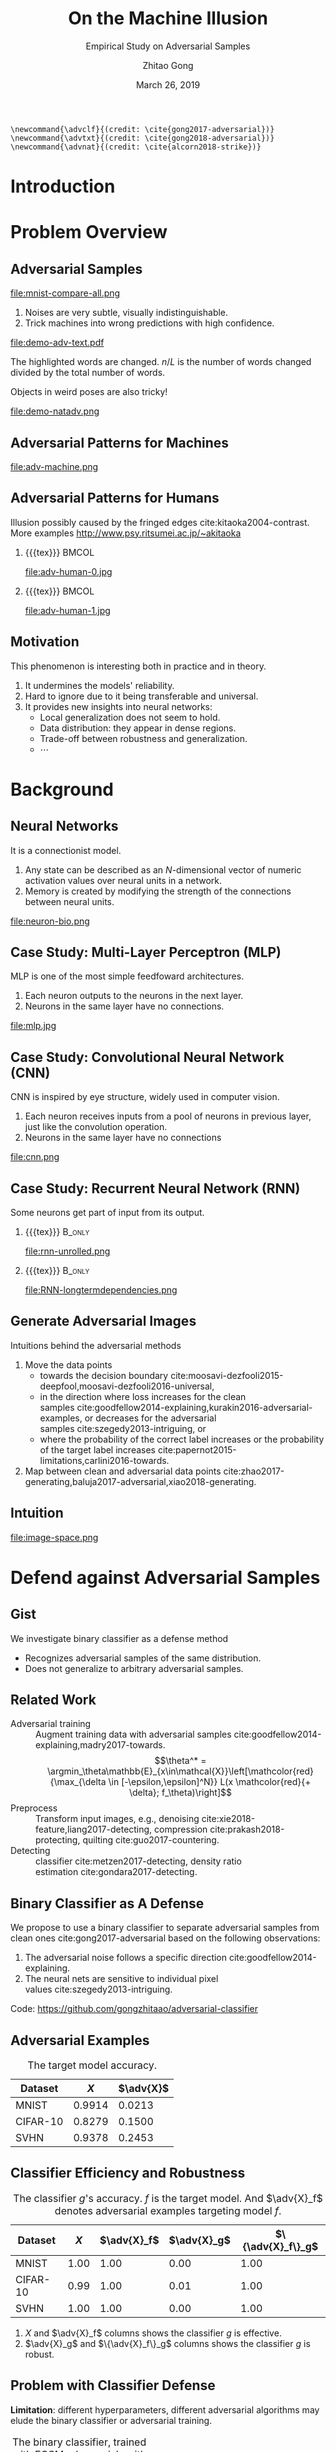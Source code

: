 #+TITLE: On the Machine Illusion
#+SUBTITLE: Empirical Study on Adversarial Samples
#+DATE: March 26, 2019
#+AUTHOR: Zhitao Gong
#+EMAIL: gong@auburn.edu
#+OPTIONS: H:2 ^:{} toc:nil
#+STARTUP: hideblocks showcontent

#+LATEX_CLASS: beamer
#+LATEX_CLASS_OPTIONS: [dvipsnames]

#+LATEX_HEADER: \usepackage{svg}
#+LATEX_HEADER: \usepackage{mathtools}
#+LATEX_HEADER: \usepackage{clrscode3e}
#+LATEX_HEADER: \usepackage{lmodern}
#+LATEX_HEADER: \usepackage{booktabs}
#+LATEX_HEADER: \usepackage{physics}
#+LATEX_HEADER: \usepackage{tikz}
#+LATEX_HEADER: \usepackage[backend=biber,style=alphabetic]{biblatex}
#+LATEX_HEADER: \usepackage[scaled=0.85]{newtxtt}
#+LATEX_HEADER: \usepackage{multirow}

#+LATEX_HEADER: \usetikzlibrary{calc}

#+LATEX_HEADER: \addbibresource{refdb.bib}
#+LATEX_HEADER: \addbibresource{local.bib}
#+LATEX_HEADER: \graphicspath{{img/}}

#+LATEX_HEADER: \institute{Auburn University}
#+LATEX_HEADER: \AtBeginSection[]{\begin{frame}<beamer>\frametitle{Outline}\tableofcontents[currentsection]\end{frame}}
#+LATEX_HEADER: \beamertemplatenavigationsymbolsempty
#+LATEX_HEADER: \setbeamertemplate{footline}[frame number]
#+LATEX_HEADER: \setbeamertemplate{background}{\tikz[overlay,remember picture]\node at (current page.north east)[anchor=north east]{\includegraphics[width=1cm]{au-15.png}};}
#+LATEX_HEADER: \setbeamersize{description width=0.5cm}

#+LATEX_HEADER: \defbeamertemplate*{bibliography item}{triangletext}{\insertbiblabel}
#+LATEX_HEADER: \renewcommand*{\bibfont}{\tiny}
#+LATEX_HEADER: \renewcommand*{\citesetup}{\scriptsize}
#+LATEX_HEADER: \makeatletter\def\mathcolor#1#{\@mathcolor{#1}}\def\@mathcolor#1#2#3{\protect\leavevmode\begingroup\color#1{#2}#3\endgroup}\makeatother

#+LATEX_HEADER: \DeclareMathOperator{\sign}{sign}
#+LATEX_HEADER: \DeclareMathOperator{\sigmoid}{sigmoid}
#+LATEX_HEADER: \DeclareMathOperator{\softmax}{softmax}
#+LATEX_HEADER: \DeclareMathOperator*{\argmax}{arg\,max}
#+LATEX_HEADER: \DeclareMathOperator*{\argmin}{arg\,min}
#+LATEX_HEADER: \newcommand\pred[1]{\overline{#1}}
#+LATEX_HEADER: \newcommand\adv[1]{\widetilde{#1}}
#+LATEX_HEADER: \newcommand\given{\:\vert\:}
#+LATEX_HEADER: \titlegraphic{\includegraphics[width=2.5cm]{tachikoma}}

#+begin_src latex-macro
\newcommand{\advclf}{(credit: \cite{gong2017-adversarial})}
\newcommand{\advtxt}{(credit: \cite{gong2018-adversarial})}
\newcommand{\advnat}{(credit: \cite{alcorn2018-strike})}
#+end_src

#+MACRO: empty {{{tex}}}
#+MACRO: tag {{{tex({\small\uppercase{$1}})}}}
#+MACRO: cs231n [[http://cs231n.stanford.edu][cs231n]]
#+MACRO: colah-blog [[http://colah.github.io/posts/2015-08-Understanding-LSTMs][colah's blog]]

* Introduction

* Problem Overview

** Adversarial Samples
:PROPERTIES:
:BEAMER_opt: allowframebreaks
:END:

file:mnist-compare-all.png

1. Noises are very subtle, visually indistinguishable.
2. Trick machines into wrong predictions with high confidence.

\framebreak

#+ATTR_LaTeX: :width \textwidth
file:demo-adv-text.pdf

The \colorbox{red!10}{highlighted} words are changed.  \(n/L\) is the number of
words changed divided by the total number of words.  \advtxt{}

\framebreak

Objects in weird poses are also tricky!  \advnat{}

#+ATTR_LATEX: :width .7\textwidth
file:demo-natadv.png

** Adversarial Patterns for Machines

#+ATTR_LATEX: :width .8\textwidth
#+CAPTION: Adversarial patterns for different neural nets cite:moosavi-dezfooli2016-universal.
file:adv-machine.png

** Adversarial Patterns for Humans

Illusion possibly caused by the fringed edges cite:kitaoka2004-contrast.  More
examples http://www.psy.ritsumei.ac.jp/~akitaoka

*** {{{empty}}}                                                             :BMCOL:
:PROPERTIES:
:BEAMER_col: 0.65
:END:

#+ATTR_LATEX: :height 3.5cm
file:adv-human-0.jpg

*** {{{empty}}}                                                       :BMCOL:
:PROPERTIES:
:BEAMER_col: 0.35
:END:

#+ATTR_LATEX: :height 3.6cm
file:adv-human-1.jpg

** Motivation

This phenomenon is interesting both in practice and in theory.
1. It undermines the models' reliability.
2. Hard to ignore due to it being transferable and universal.
3. It provides new insights into neural networks:
   - Local generalization does not seem to hold.
   - Data distribution: they appear in dense regions.
   - Trade-off between robustness and generalization.
   - \(\cdots\)

* Background

** Neural Networks

It is a connectionist model.
1. Any state can be described as an \(N\)-dimensional vector of numeric
   activation values over neural units in a network.
2. Memory is created by modifying the strength of the connections between neural
   units.

#+ATTR_LaTeX: :width \textwidth
#+CAPTION: Biological neuron versus neuron model (credit: {{{cs231n}}})
file:neuron-bio.png

** Case Study: Multi-Layer Perceptron (MLP)

MLP is one of the most simple feedfoward architectures.
1. Each neuron outputs to the neurons in the next layer.
2. Neurons in the same layer have no connections.

#+ATTR_LaTeX: :width .6\textwidth
#+CAPTION: Multi-layer perceptron (credit: {{{cs231n}}})
file:mlp.jpg

** Case Study: Convolutional Neural Network (CNN)

CNN is inspired by eye structure, widely used in computer vision.
1. Each neuron receives inputs from a pool of neurons in previous layer, just
   like the convolution operation.
2. Neurons in the same layer have no connections

#+CAPTION: LetNet-5 cite:lecun1998-gradient
file:cnn.png

** Case Study: Recurrent Neural Network (RNN)

Some neurons get part of input from its output.

*** {{{empty}}}                                                      :B_only:
:PROPERTIES:
:BEAMER_act: 1
:BEAMER_env: only
:END:

#+CAPTION: Dynamic unrolling of recurrent cells. (credit: {{{colah-blog}}})
file:rnn-unrolled.png

*** {{{empty}}} :B_only:
:PROPERTIES:
:BEAMER_act: 2
:BEAMER_env: only
:END:

#+CAPTION: The double-edged sword: long term dependencies between outputs and inputs. (credit: {{{colah-blog}}})
file:RNN-longtermdependencies.png

** Generate Adversarial Images

Intuitions behind the adversarial methods
1. Move the data points
   - towards the decision
     boundary cite:moosavi-dezfooli2015-deepfool,moosavi-dezfooli2016-universal,
   - in the direction where loss increases for the clean
     samples cite:goodfellow2014-explaining,kurakin2016-adversarial-examples, or
     decreases for the adversarial samples cite:szegedy2013-intriguing, or
   - where the probability of the correct label increases or the probability of
     the target label
     increases cite:papernot2015-limitations,carlini2016-towards.
2. Map between clean and adversarial data
   points cite:zhao2017-generating,baluja2017-adversarial,xiao2018-generating.

** Intuition

#+ATTR_LaTeX: :width .9\textwidth
#+CAPTION: Data space hypothesis cite:nguyen2014-deep
file:image-space.png

* Defend against Adversarial Samples

** Gist

We investigate binary classifier as a defense method
- Recognizes adversarial samples of the same distribution.
- Does not generalize to arbitrary adversarial samples.

** Related Work

- Adversarial training :: Augment training data with adversarial
     samples cite:goodfellow2014-explaining,madry2017-towards.  \[\theta^* =
     \argmin_\theta\mathbb{E}_{x\in\mathcal{X}}\left[\mathcolor{red}{\max_{\delta
     \in [-\epsilon,\epsilon]^N}} L(x \mathcolor{red}{+ \delta};
     f_\theta)\right]\]
- Preprocess :: Transform input images, e.g.,
     denoising cite:xie2018-feature,liang2017-detecting,
     compression cite:prakash2018-protecting, quilting cite:guo2017-countering.
- Detecting :: classifier cite:metzen2017-detecting, density
     ratio estimation cite:gondara2017-detecting.

** Binary Classifier as A Defense

We propose to use a binary classifier to separate adversarial samples from clean
ones cite:gong2017-adversarial based on the following observations:
1. The adversarial noise follows a specific
   direction cite:goodfellow2014-explaining.
2. The neural nets are sensitive to individual pixel
   values cite:szegedy2013-intriguing.
Code: https://github.com/gongzhitaao/adversarial-classifier

** Adversarial Examples

# TODO[2019-02-04 Mon]: Insert MNIST, CIFAR-10, SVHN dataset examples and
# adversarial examples.  Include the adversarial results here.

#+ATTR_LATEX: :booktabs t
#+CAPTION: The target model accuracy.
| Dataset  |  \(X\) | \(\adv{X}\) |
|----------+--------+-------------|
| MNIST    | 0.9914 |      0.0213 |
| CIFAR-10 | 0.8279 |      0.1500 |
| SVHN     | 0.9378 |      0.2453 |

** Classifier Efficiency and Robustness

#+ATTR_LATEX: :booktabs t
#+CAPTION: The classifier \(g\)'s accuracy.  \(f\) is the target model.  And \(\adv{X}_f\) denotes adversarial examples targeting model \(f\).
| Dataset  | \(X\) | \(\adv{X}_f\) | \(\adv{X}_g\) | \(\{\adv{X}_f\}_g\) |
|----------+-------+---------------+---------------+---------------------|
| MNIST    |  1.00 |          1.00 |          0.00 |                1.00 |
| CIFAR-10 |  0.99 |          1.00 |          0.01 |                1.00 |
| SVHN     |  1.00 |          1.00 |          0.00 |                1.00 |

1. \(X\) and \(\adv{X}_f\) columns shows the classifier \(g\) is effective.
2. \(\adv{X}_g\) and \(\{\adv{X}_f\}_g\) columns shows the classifier \(g\) is
   robust.

** Problem with Classifier Defense

*Limitation*: different hyperparameters, different adversarial algorithms may
elude the binary classifier or adversarial training.

#+ATTR_LATEX: :booktabs t
#+CAPTION: The binary classifier, trained with FGSM adversarials with \(\epsilon = 0.03\), is unable to recognize the adversarials with \(\epsilon = 0.01\) (more subtle noise).
| \epsilon |  \(X\) | \(\adv{X}\) |
|----------+--------+-------------|
|      0.3 | 0.9996 |      1.0000 |
|      0.1 | 0.9996 |      1.0000 |
|     *0.03* | 0.9996 |      0.9997 |
|     0.01 | 0.9996 |      *0.0030* |

** Problem with Adversarial Training

#+ATTR_LATEX: :width \textwidth
#+CAPTION: Adversarial training cite:huang2015-learning,kurakin2016-adversarial-machine is not sufficient.  In the church window plot cite:warde-farley2016-adversarial, each pixel \((i, j)\) is a data point \(\adv{x}\) such that \(\adv{x} = x + \vb{h}\epsilon_j + \vb{v}\epsilon_i\), where \(\vb{h}\) is the FGSM direction and \(\vb{v}\) is a random orthogonal direction.  The \epsilon ranges from \([-0.5, 0.5]\).  \advclf{}
file:adv-training-not-working.pdf

1. {{{tex(\tikz[baseline=0.5ex]{\draw (0\,0) rectangle (2ex\,2ex)})}}} (
   {{{tex(\tikz[baseline=0.5ex]{\draw[fill=black!10] (0\,0) rectangle (2ex\,2ex)})}}}
   ) always correct (incorrectly).
2. {{{tex(\tikz[baseline=0.5ex]{\draw[fill=green!10] (0\,0) rectangle
   (2ex\,2ex)})}}} correct with adversarial training.
3. {{{tex(\tikz[baseline=0.5ex]{\draw[fill=red!10] (0\,0) rectangle (2ex\,2ex)})}}}
   correct without adversarial training.

* Generate Adversarial Texts

** Text Classification



** Text Embedding Layer

#+CAPTION: Architecture for sentence classification with CNN cite:kim2014-convolutional
#+ATTR_LaTeX: :width \textwidth
file:textcnn.png

** Text Embedding Example

=wait for the video= \(\xrightarrow{\text{tokenize}}\) [ =wait=, =for=, =the=, =video= ]
\(\xrightarrow{\text{indexer}}\) [2, 20, 34, 8]
\(\xrightarrow{\text{embedding}}\) \(\mathbb{R}^{4\times D}\), where \(D\) is
the embedding size.

- Each sentence with be converted to \(\mathbb{R}^{L\times D}\) before being fed
  into the convolution layer, where \(L\) is the sentence length.
- We usually truncate/pad sentences to the same length so that we could do
  /batch training/.
- Embedding may also be on the character-level.

** Problem Overview

Difficulties we face:
1. The text space is discrete.  Moving the data points in small steps following
   a certain direction does not work, directly.
2. Text quality is hard to measure.  /Much to learn, you still have/ (the
   Yoda-style) v.s. /You still have much to learn/ (the mundane-style)

General directions:
1. Three basic operations are available, /replacement/, /insertion/, and
   /deletion/.
2. They may work at character, word or sentence level.

** Methods

- In text space :: This class of methods need to solve two problems:
  1. what to change, e.g., random, \(\nabla L\) cite:liang2017-deep, manually
     picking cite:samanta2017-towards.
  2. change to what, e.g., random, synonyms cite:samanta2017-towards or nearest
     neighbors in embedding space, or forged
     facts cite:jia2017-adversarial,liang2017-deep.
- In latent space :: GAN cite:goodfellow2014-generative is used to map from a
     latent space (e.g., Gaussian noise) to sentences cite:zhao2017-generating.

** Adversarial Text Framework

We propose another method in the embedding space.

#+begin_export latex
{\small
  \begin{codebox}
   \Procname{$\proc{Generate-Adversarial-Texts}(f, x)$}
   \li \For $i \gets 1$ \To $\attrib{x}{length}$
   \li \Do $z_i \gets \proc{Embedding}(x_i)$\End
   \li $z^\prime \gets \proc{Adv}(f, z)$
   \li \For $i \gets 1$ \To $\attrib{z^\prime}{length}$
   \li \Do $x^\prime_i \gets \proc{Nearest-Embedding}(z^\prime_i)$
   \li $s_i \gets \proc{Reverse-Embedding}(x^\prime_i) $\End
   \li \Return $s$
  \end{codebox}
}
#+end_export

Assumptions:
1. The text embedding space preserve the semantic relations.
2. Important features get more noise.

Result: https://github.com/gongzhitaao/adversarial-text

** Results On Word-Level

#+begin_export latex
\begin{table}[ht]
  \footnotesize
  \centering
  \begin{tabular}{rl*{5}{c}}
    \toprule
    Method
    & Dataset
    &
    & \multicolumn{4}{c}{Accuracy} \\
    \midrule

    \multirow{5}{*}{FGSM}
    &
    & \(\epsilon\) & 0.40 & 0.35 & 0.30 & 0.25 \\
    \cmidrule(r){3-7}
    & IMDB      & & 0.1334 & 0.1990 & 0.4074 & 0.6770 \\
    & Reuters-2 & & 0.6495 & 0.7928 & 0.9110 & 0.9680 \\
    & Reuters-5 & & 0.5880 & 0.7162 & 0.7949 & 0.8462 \\
    \cmidrule(lr){1-7}

    \multirow{5}{*}{FGVM}
    &
    & \(\epsilon\) & 15 & 30 & 50 & 100 \\
    \cmidrule(r){3-7}
    & IMDB      & & 0.8538 & 0.8354 & 0.8207 & 0.7964 \\
    & Reuters-2 & & 0.7990 & 0.7538 & 0.7156 & 0.6523 \\
    & Reuters-5 & & 0.7983 & 0.6872 & 0.6085 & 0.5111\\
    \cmidrule(lr){1-7}

    \multirow{5}{*}{DeepFool}
    &
    & \(\epsilon\) & 20 & 30 & 40 & 50 \\
    \cmidrule(r){3-7}
    & IMDB      & & 0.8298 & 0.7225 & 0.6678 & 0.6416 \\
    & Reuters-2 & & 0.6766 & 0.5236 & 0.4910 & 0.4715 \\
    & Reuters-5 & & 0.4034 & 0.2222 & 0.1641 & 0.1402 \\
    \bottomrule
  \end{tabular}
  \caption{\label{tab:acc}Word-level CNN accuracy under different parameter
    settings.  \(\epsilon\) is the noise scaling factor.}
\end{table}

#+end_export

** Case Study: DeepFool
:PROPERTIES:
:BEAMER_opt: allowframebreaks
:END:

#+begin_export latex
\begin{figure}[ht]
  \centering
  \begin{minipage}{0.45\linewidth}
    \centering
    \includegraphics[width=\textwidth]{deepfool-acc-wmd.pdf}
  \end{minipage}\hfill
  \begin{minipage}{0.45\linewidth}
    \centering
    \includegraphics[width=\textwidth]{deepfool-acc-n.pdf}
  \end{minipage}
  \caption{\label{fig:wordcnn-deepfool-acc}Word-level model's accuracy with
    varying DeepFool overshoot value.  The WMD and \(N\) (number of words
    changed) empirically show the quality of the adversarial texts.  \advtxt{}}
\end{figure}
#+end_export

\framebreak

#+ATTR_LATEX: :width \textwidth
#+CAPTION: Adversarial texts sample from Reuters-5 dataset.  \colorbox[HTML]{FFCCCC}{Original} is the original token, \colorbox[HTML]{CCFFCC}{replaced} is the adversarial token.  *[...]* denotes omitted tokens due to space constraint.  \(\epsilon=50\) in DeepFool.
file:deepfool-showcase.pdf

More results: https://gongzhitaao.org/adversarial-text

** Transferability

#+begin_export latex
\begin{figure}[ht]
  \centering
  \begin{minipage}{0.45\textwidth}
    \centering
    \includegraphics[width=\linewidth]{word-deepfool-transfer.pdf}
    \caption{\footnotesize\label{fig:word-deepfool-transfer}Transferability of
      adversarial texts generated via our framework on word-level.}
  \end{minipage}
  \hfill
  \begin{minipage}{0.45\textwidth}
    \centering
    \includegraphics[width=\linewidth]{char-hotflip-transfer.pdf}
    \caption{\footnotesize\label{fig:char-hotflip-transfer}Transferability of
      adversarial texts generated via Hotflip on character-level.}
  \end{minipage}
\end{figure}
#+end_export

\(^*\) denotes the target model.  \advtxt{}

* Generate /Natural/ Adversarials

** Overview

#+ATTR_LATEX: :width .7\textwidth
#+CAPTION: Objects in weird poses.  \advnat{}
file:teaser.pdf

** Gist

A /descriptive/ study on the adversarial pose properties:
1. Effectiveness.  Only 3% are correctly recognized.
2. Imperceptible.  Small rotation (10.30\textdegree{} in yaw) results in
   an adversarial sample.
3. Good transferability.  99% against Inception-v3 transfer to AlexNet and
   ResNet-50, 75% transfer to YOLO-v3.
4. Adversarial training is not a silver bullet.

Intuition: https://gongzhitaao.org/strike-with-a-pose

** Framework

#+ATTR_LATEX: :width \textwidth
file:concept.pdf

#+begin_center
\(\Downarrow\)
#+end_center

#+ATTR_LATEX: :width .6\textwidth
file:advnat-framework.pdf

\(X\) pose parameters, 6D, \((x, y, z, \theta_x, \theta_y, \theta_z)\)\\
\(y\) prediction, a probability distribution over all labels.

** Methods

- Random search :: \\
     Randomly sample the 6D space.
- Gradient descent ::
     \[X_{k+1} = X_k + \nabla_{X_k}L(y_k, \adv{y})\]
  - Differentiable renderer, neural renderer cite:kato2018-neural
  - Non-differentiable renderer, ModernGL cite:dombi2019-moderngl

** Random Search

The distributions of each pose parameters for high-confidence (\(p \geq 0.7\))
correct/wrong classifications.  \advnat{}

*** {{{empty}}}                                                             :BMCOL:
:PROPERTIES:
:BEAMER_col: 0.5
:END:

**** {{{empty}}}                                                        :B_onlyenv:
:PROPERTIES:
:BEAMER_env: onlyenv
:BEAMER_act: 1-2
:END:

#+ATTR_LATEX: :width .98\linewidth
#+CAPTION: Correct
file:high_conf_correct_params.pdf

*** {{{empty}}}                                                             :BMCOL:
:PROPERTIES:
:BEAMER_col: 0.5
:END:

**** {{{empty}}}                                                        :B_onlyenv:
:PROPERTIES:
:BEAMER_env: onlyenv
:BEAMER_act: 1
:END:

#+ATTR_LATEX: :width .98\linewidth
#+CAPTION: Wrong
file:high_conf_params.pdf

**** {{{empty}}}                                                        :B_onlyenv:
:PROPERTIES:
:BEAMER_act: 2
:BEAMER_env: onlyenv
:END:

\footnotesize
\vspace*{-1cm}
#+ATTR_LATEX: :booktabs t
| Parameter      | Fail % | \Delta_{min}     |
|----------------+--------+------------------|
| \(x_{\delta}\) |     42 | 2.0              |
| \(y_{\delta}\) |     49 | 4.5              |
| \(z_{\delta}\) |     81 | 5.4%             |
| \(\theta_{y}\) |     69 | 10.31\textdegree |
| \(\theta_{p}\) |     83 | 8.02\textdegree  |
| \(\theta_{r}\) |     81 | 9.17\textdegree  |

\normalsize

** Methods Comparison

ZRS: z-focused random search\\
FD-G: finite difference approximated gradient\\
DR-G: differentiable renderer

\footnotesize

#+ATTR_LATEX: :booktabs t
|                  | Hit Rate % | Target Probability |
|------------------+------------+--------------------|
| ZRS              |         78 |               0.29 |
| *FD-G*             |         *92* |               *0.41* |
| DR-G\(^\dagger\) |         32 |               0.22 |

\normalsize

** Problem with Adversarial Training (again)

PT: AlexNet trained with vanilla ImageNet\\
AT: training data augmented with adversarial samples

*** {{{empty}}}                                                             :BMCOL:
:PROPERTIES:
:BEAMER_col: 0.5
:END:

#+ATTR_LATEX: :booktabs t
|                | Error |    PT |   AT |
|----------------+-------+-------+------|
| All            | Train | 99.67 |  6.7 |
|                | Test  | 99.81 | 89.2 |
|----------------+-------+-------+------|
| \(p \geq 0.7\) | Train |  87.8 |  1.9 |
|                | Test  |  48.2 | 33.3 |

*** {{{empty}}}                                                             :BMCOL:
:PROPERTIES:
:BEAMER_col: 0.5
:END:

Conclusion: adversarial training does not help models generalize to unseen
adversarial samples.

* Summary

** Summary

1. Binary classifier as a defense is effective and limited.
2. Text adversarials are also not difficult to generate.
3. Objects in weird poses are also difficult for neural nets.

** Future Work

*** {{{empty}}}                                                             :BMCOL:
:PROPERTIES:
:BEAMER_col: 0.6
:END:

Image credit cite:karparthy2016-connecting
file:scale.png

*** {{{empty}}}                                                             :BMCOL:
:PROPERTIES:
:BEAMER_col: 0.4
:END:

**** {{{empty}}}                                                        :B_onlyenv:
:PROPERTIES:
:BEAMER_act: 1
:BEAMER_env: onlyenv
:END:

Machine detects
- objects
- faces
- figure components
- \(\dots\)

**** {{{empty}}}                                                        :B_onlyenv:
:PROPERTIES:
:BEAMER_env: onlyenv
:BEAMER_act: 2
:END:

Cannot understand
- mirror
- shadows
- jokes
- \(\dots\)

#+begin_export latex
\tikz[remember picture, overlay] \node[anchor=center] at ($(current page.center) - (4,4)$) {\includegraphics[width=3cm]{tachikoma}};
#+end_export

** {{{empty}}}

#+ATTR_LATEX: :width .7\textwidth
file:deepmind_logo.png

#+begin_center
Fall 2019: Research Engineer at Google DeepMind (Montreal)
#+end_center

* Bibliography

** {{{empty}}}
:PROPERTIES:
:BEAMER_opt: allowframebreaks
:END:

#+LaTeX: \printbibliography

\tiny\(\begin{array}{l}\includegraphics[height=.8cm]{tachikoma}\end{array}\) by
arrghman.deviantart.com @DeviantArt\normalsize
